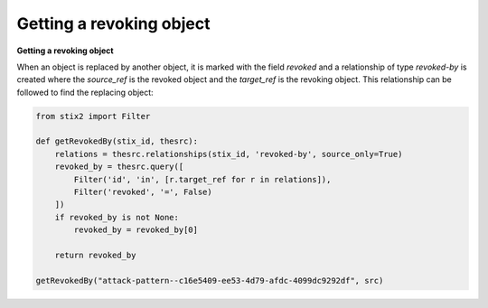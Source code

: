 Getting a revoking object
===============

**Getting a revoking object**

When an object is replaced by another object, it is marked with the field `revoked` and a relationship of type `revoked-by` is created where the `source_ref` is the revoked object and the `target_ref` is the revoking object. This relationship can be followed to find the replacing object:

.. code-block:: python
    
    from stix2 import Filter

    def getRevokedBy(stix_id, thesrc):
        relations = thesrc.relationships(stix_id, 'revoked-by', source_only=True)
        revoked_by = thesrc.query([
            Filter('id', 'in', [r.target_ref for r in relations]),
            Filter('revoked', '=', False)
        ])
        if revoked_by is not None:
            revoked_by = revoked_by[0]

        return revoked_by

    getRevokedBy("attack-pattern--c16e5409-ee53-4d79-afdc-4099dc9292df", src)
